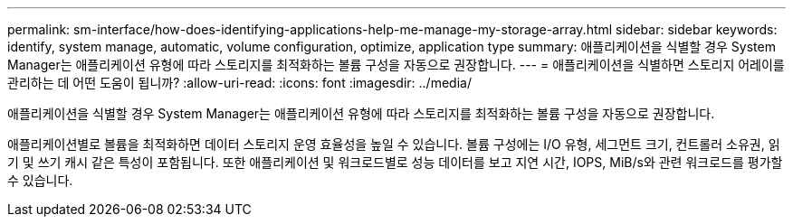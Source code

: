 ---
permalink: sm-interface/how-does-identifying-applications-help-me-manage-my-storage-array.html 
sidebar: sidebar 
keywords: identify, system manage, automatic, volume configuration, optimize, application type 
summary: 애플리케이션을 식별할 경우 System Manager는 애플리케이션 유형에 따라 스토리지를 최적화하는 볼륨 구성을 자동으로 권장합니다. 
---
= 애플리케이션을 식별하면 스토리지 어레이를 관리하는 데 어떤 도움이 됩니까?
:allow-uri-read: 
:icons: font
:imagesdir: ../media/


[role="lead"]
애플리케이션을 식별할 경우 System Manager는 애플리케이션 유형에 따라 스토리지를 최적화하는 볼륨 구성을 자동으로 권장합니다.

애플리케이션별로 볼륨을 최적화하면 데이터 스토리지 운영 효율성을 높일 수 있습니다. 볼륨 구성에는 I/O 유형, 세그먼트 크기, 컨트롤러 소유권, 읽기 및 쓰기 캐시 같은 특성이 포함됩니다. 또한 애플리케이션 및 워크로드별로 성능 데이터를 보고 지연 시간, IOPS, MiB/s와 관련 워크로드를 평가할 수 있습니다.
